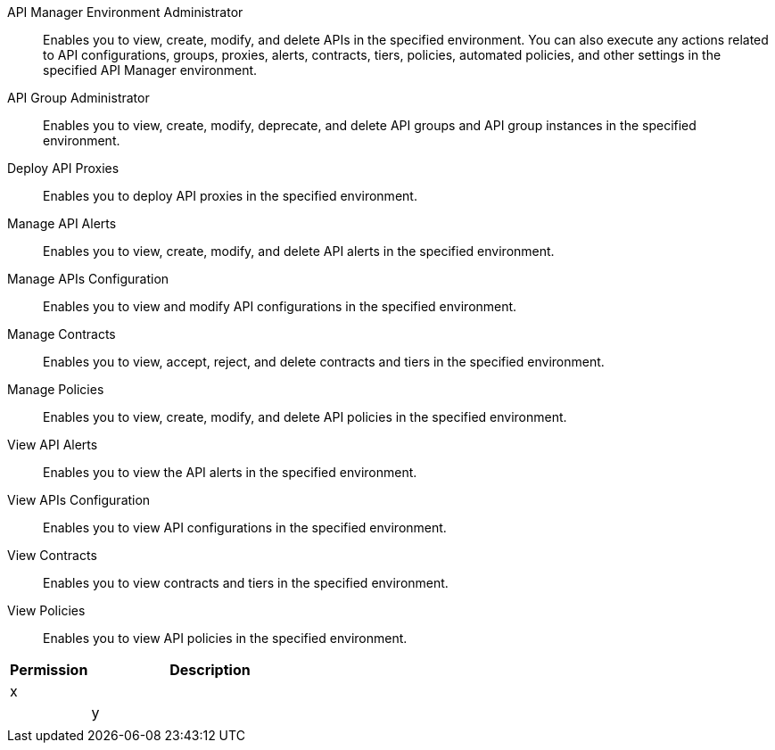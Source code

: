 API Manager Environment Administrator:: Enables you to view, create, modify, and delete APIs in the specified environment. You can also execute any actions related to API configurations, groups, proxies, alerts, contracts, tiers, policies, automated policies, and other settings in the specified API Manager environment.
API Group Administrator:: Enables you to view, create, modify, deprecate, and delete API groups and API group instances in the specified environment.
Deploy API Proxies:: Enables you to deploy API proxies in the specified environment.
Manage API Alerts:: Enables you to view, create, modify, and delete API alerts in the specified environment.
Manage APIs Configuration:: Enables you to view and modify API configurations in the specified environment.
Manage Contracts:: Enables you to view, accept, reject, and delete contracts and tiers in the specified environment.
Manage Policies:: Enables you to view, create, modify, and delete API policies in the specified environment.
View API Alerts:: Enables you to view the API alerts in the specified environment.
View APIs Configuration:: Enables you to view API configurations in the specified environment.
View Contracts:: Enables you to view contracts and tiers in the specified environment.
View Policies:: Enables you to view API policies in the specified environment.

[%header,cols="20,60a"]
|===
|Permission |Description

|x
a|
|

|y
a|
|

|===
